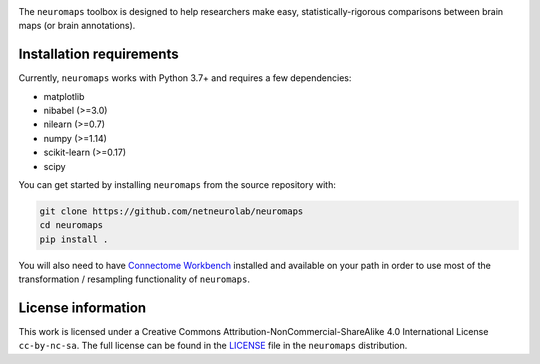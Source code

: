 .. image:: neuromaps_logo.png

The ``neuromaps`` toolbox is designed to help researchers make easy,
statistically-rigorous comparisons between brain maps (or brain annotations).

Installation requirements
-------------------------

Currently, ``neuromaps`` works with Python 3.7+ and requires a few
dependencies:

- matplotlib
- nibabel (>=3.0)
- nilearn (>=0.7)
- numpy (>=1.14)
- scikit-learn (>=0.17)
- scipy

You can get started by installing ``neuromaps`` from the source repository
with:

.. code-block:: bash

    git clone https://github.com/netneurolab/neuromaps
    cd neuromaps
    pip install .

You will also need to have `Connectome Workbench <https://www.humanconnectome.
org/software/connectome-workbench>`_ installed and available on your path in
order to use most of the transformation / resampling functionality of
``neuromaps``.

.. _installation:

License information
-------------------

This work is licensed under a
Creative Commons Attribution-NonCommercial-ShareAlike 4.0 International License ``cc-by-nc-sa``.
The full license can be found in the
`LICENSE <https://github.com/netneurolab/neuromaps/blob/main/neuromaps
/LICENSE>`_ file in the ``neuromaps`` distribution.
